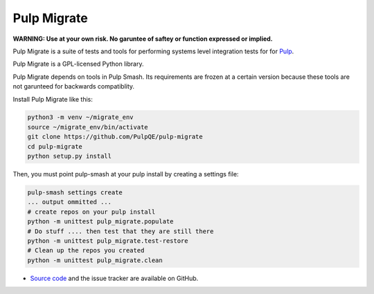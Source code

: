 Pulp Migrate
==========

**WARNING: Use at your own risk. No garuntee of saftey or function expressed or implied.**

Pulp Migrate is a suite of tests and tools for performing systems level
integration tests for for `Pulp`_.

Pulp Migrate is a GPL-licensed Python library.

Pulp Migrate depends on tools in Pulp Smash. Its requirements are frozen at a
certain version because these tools are not garunteed for backwards
compatiblity.

Install Pulp Migrate like this:

.. code-block:: sh

    python3 -m venv ~/migrate_env
    source ~/migrate_env/bin/activate
    git clone https://github.com/PulpQE/pulp-migrate
    cd pulp-migrate
    python setup.py install


Then, you must point pulp-smash at your pulp install by creating a settings file:

.. code-block:: sh

    pulp-smash settings create
    ... output ommitted ...
    # create repos on your pulp install
    python -m unittest pulp_migrate.populate
    # Do stuff .... then test that they are still there
    python -m unittest pulp_migrate.test-restore
    # Clean up the repos you created
    python -m unittest pulp_migrate.clean


* `Source code`_ and the issue tracker are available on GitHub.


.. _Pulp: http://www.pulpproject.org
.. _Source code: https://github.com/PulpQE/pulp-migrate/
